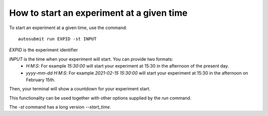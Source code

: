 How to start an experiment at a given time
==========================================

To start an experiment at a given time, use the command:
::

    autosubmit run EXPID -st INPUT
  
*EXPID* is the experiment identifier

*INPUT* is the time when your experiment will start. You can provide two formats:
  * `H:M:S`: For example `15:30:00` will start your experiment at 15:30 in the afternoon of the present day.
  * `yyyy-mm-dd H:M:S`: For example `2021-02-15 15:30:00` will start your experiment at 15:30 in the afternoon on February 15th.

Then, your terminal will show a countdown for your experiment start.

This functionality can be used together with other options supplied by the `run` command.

The `-st` command has a long version `--start_time`.
